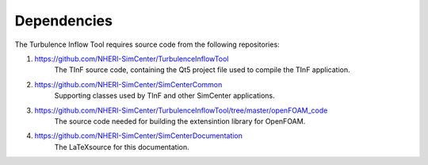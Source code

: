 .. _sec_TInFrequirements:

Dependencies
============

The Turbulence Inflow Tool requires source code from the following repositories:

#. https://github.com/NHERI-SimCenter/TurbulenceInflowTool
    The TInF source code, containing the Qt5 project file used to compile the TInF application.

#. https://github.com/NHERI-SimCenter/SimCenterCommon
    Supporting classes used by TInF and other SimCenter applications.

#. https://github.com/NHERI-SimCenter/TurbulenceInflowTool/tree/master/openFOAM\_code
    The source code needed for building the extensintion library for OpenFOAM.

#. https://github.com/NHERI-SimCenter/SimCenterDocumentation
    The \LaTeX\ source for this documentation.

